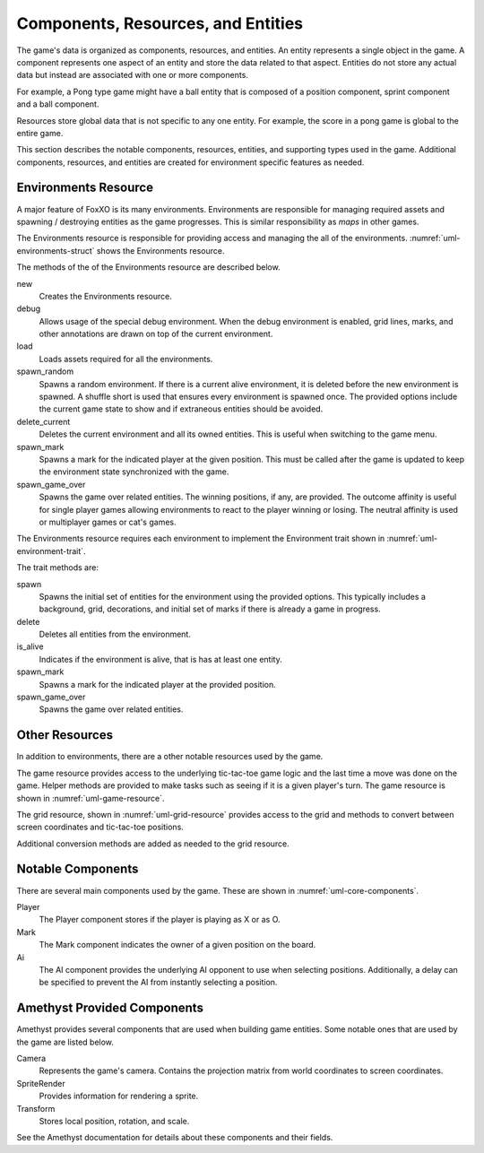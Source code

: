 ###################################
Components, Resources, and Entities
###################################
The game's data is organized as components, resources, and entities. An entity
represents a single object in the game. A component represents one aspect of an
entity and store the data related to that aspect. Entities do not store any
actual data but instead are associated with one or more components.

For example, a Pong type game might have a ball entity that is composed of a
position component, sprint component and a ball component.

Resources store global data that is not specific to any one entity. For example,
the score in a pong game is global to the entire game.

This section describes the notable components, resources, entities, and
supporting types used in the game. Additional components, resources, and
entities are created for environment specific features as needed.


=====================
Environments Resource
=====================
A major feature of FoxXO is its many environments. Environments are responsible
for managing required assets and spawning / destroying entities as the game
progresses. This is similar responsibility as *maps* in other games.

The Environments resource is responsible for providing access and managing the
all of the environments. :numref:`uml-environments-struct` shows the
Environments resource.

..  _uml-environments-struct:
..  uml::
    :caption: Environments resource.

    !include rust_types.uml
    hide empty members

    struct(Environments) {
        + new()
        + debug(debug_options)
        + load()
        + spawn_random(options)
        + delete_current()
        + spawn_mark(player, position)
        + spawn_game_over(winning_positions, outcome_affinity)
    }

The methods of the of the Environments resource are described below.

new
    Creates the Environments resource.
debug
    Allows usage of the special debug environment. When the debug environment
    is enabled, grid lines, marks, and other annotations are drawn on top of the
    current environment.
load
    Loads assets required for all the environments.
spawn_random
    Spawns a random environment. If there is a current alive environment, it is
    deleted before the new environment is spawned. A shuffle short is used that
    ensures every environment is spawned once. The provided options include the
    current game state to show and if extraneous entities should be avoided.
delete_current
    Deletes the current environment and all its owned entities. This is useful
    when switching to the game menu.
spawn_mark
    Spawns a mark for the indicated player at the given position. This must be
    called after the game is updated to keep the environment state synchronized
    with the game.
spawn_game_over
    Spawns the game over related entities. The winning positions, if any, are
    provided. The outcome affinity is useful for single player games allowing
    environments to react to the player winning or losing. The neutral affinity
    is used or multiplayer games or cat's games.

The Environments resource requires each environment to implement the Environment
trait shown in :numref:`uml-environment-trait`.

..  _uml-environment-trait:
..  uml::
    :caption: Environment trait.

    !include rust_types.uml
    hide empty members

    trait(Environment) {
        + spawn(options)
        + delete()
        + is_alive()
        + spawn_mark(player, position)
        + spawn_game_over(winning_positions, outcome_affinity)
    }

The trait methods are:

spawn
    Spawns the initial set of entities for the environment using the provided
    options. This typically includes a background, grid, decorations, and
    initial set of marks if there is already a game in progress.
delete
    Deletes all entities from the environment.
is_alive
    Indicates if the environment is alive, that is has at least one entity.
spawn_mark
    Spawns a mark for the indicated player at the provided position.
spawn_game_over
    Spawns the game over related entities.


===============
Other Resources
===============
In addition to environments, there are a other notable resources used by the
game.

The game resource provides access to the underlying tic-tac-toe game logic and
the last time a move was done on the game. Helper methods are provided to make
tasks such as seeing if it is a given player's turn. The game resource is
shown in :numref:`uml-game-resource`.

..  _uml-game-resource:
..  uml::
    :caption: Game resource.

    !include rust_types.uml
    hide empty members

    struct(Game) {
        + game: ttt::Game
        + last_move_time
        + is_players_move(player) -> bool
    }

The grid resource, shown in :numref:`uml-grid-resource` provides access to the
grid and methods to convert between screen coordinates and tic-tac-toe positions.

..  _uml-grid-resource:
..  uml::
    :caption: Grid resource.

    !include rust_types.uml
    hide empty members

    struct(Grid) {
        + origin: Point
        + size: Point
        + center_points() -> vec<Point>
        + to_position(Point) -> Optional<Position>
        + cell(Position) -> (origin, size)
    }

Additional conversion methods are added as needed to the grid resource.


==================
Notable Components
==================
There are several main components used by the game. These are shown in
:numref:`uml-core-components`.

..  _uml-core-components:
..  uml::
    :caption: Notable game components.

    !include rust_types.uml
    hide empty members

    enum(Player) {
        + X
        + O
    }

    struct(Ai) {
        + ai_opponent
        + move_delay
    }

    struct(Mark) {
        + owner: Player
        + position: Board::Position
    }

Player
    The Player component stores if the player is playing as X or as O.
Mark
    The Mark component indicates the owner of a given position on the board.
Ai
    The AI component provides the underlying AI opponent to use when selecting
    positions. Additionally, a delay can be specified to prevent the AI from
    instantly selecting a position.


============================
Amethyst Provided Components
============================
Amethyst provides several components that are used when building game entities.
Some notable ones that are used by the game are listed below.

Camera
    Represents the game's camera. Contains the projection matrix from world
    coordinates to screen coordinates.
SpriteRender
    Provides information for rendering a sprite.
Transform
    Stores local position, rotation, and scale.

See the Amethyst documentation for details about these components and their
fields.
